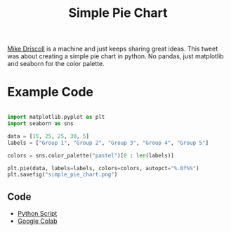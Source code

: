 #+title: Simple Pie Chart

[[https://twitter.com/driscollis/status/1503509558353924101/photo/1][Mike Driscoll]] is a machine and just keeps sharing great ideas. This tweet was about creating a simple pie chart in python. No pandas, just matplotlib and seaborn for the color palette.

* Example Code
#+begin_src python :results output :exports both :tangle ./simple_pie_chart.py

import matplotlib.pyplot as plt
import seaborn as sns

data = [15, 25, 25, 30, 5]
labels = ["Group 1", "Group 2", "Group 3", "Group 4", "Group 5"]

colors = sns.color_palette("pastel")[0 : len(labels)]

plt.pie(data, labels=labels, colors=colors, autopct="%.0f%%")
plt.savefig("simple_pie_chart.png")

#+end_src

#+RESULTS:
[[./simple_pie_chart.png]]

** Code
- [[file:simple_pie_chart.py][Python Script]]
- [[https://colab.research.google.com/drive/1Rt3c9ePgCUD0sq7Uyqw4Pk4qjOpyeMOE][Google Colab]]


